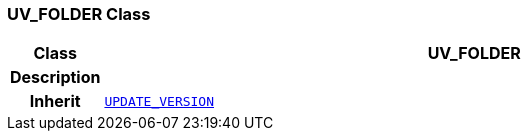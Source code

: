 === UV_FOLDER Class

[cols="^1,3,5"]
|===
h|*Class*
2+^h|*UV_FOLDER*

h|*Description*
2+a|

h|*Inherit*
2+|`<<_update_version_class,UPDATE_VERSION>>`

|===
